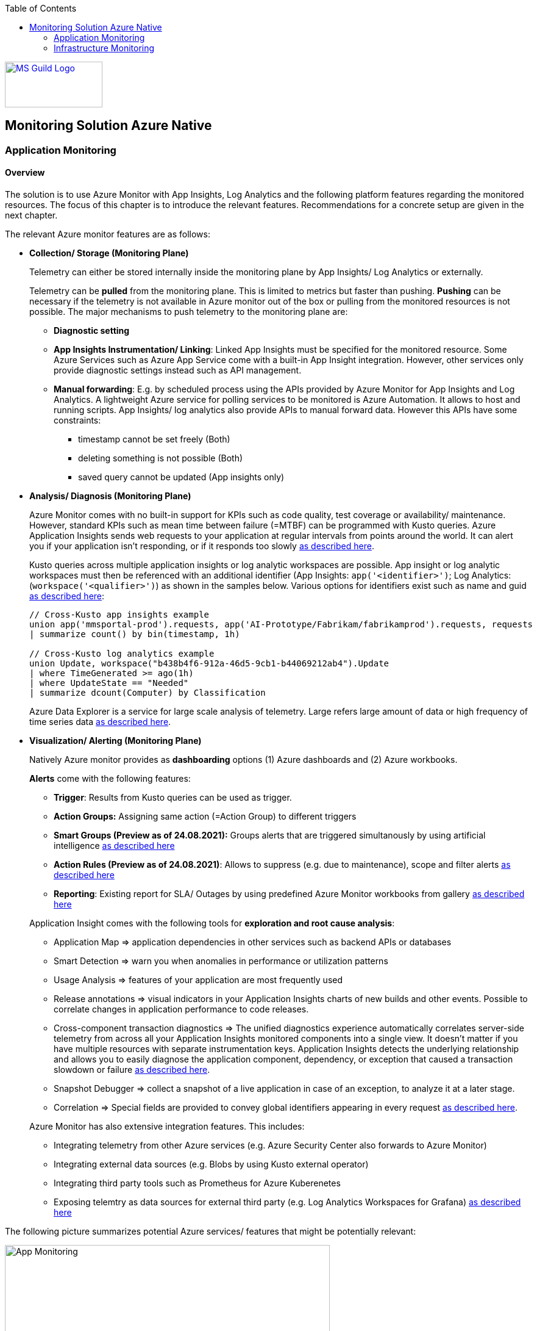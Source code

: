 //Category=Monitoring
//Platform=Azure
//Maturity level=Advanced

:toc: macro
toc::[]
:idprefix:
:idseparator: -

image::ms_guild_logo.png[MS Guild Logo, width=160, height=75, align=right, link="https://forms.office.com/Pages/ResponsePage.aspx?id=Wq6idgCfa0-V7V0z13xNYal7m2EdcFdNsyBBMUiro4NUNllHQTlPNU9QV1JRRjk3TTAwVUJCNThTRSQlQCN0PWcu"]

== Monitoring Solution Azure Native
=== Application Monitoring
==== Overview

The solution is to use Azure Monitor with App Insights, Log Analytics and the following platform features regarding the monitored resources. The focus of this chapter is to introduce the relevant features. Recommendations for a concrete setup are given in the next chapter.

The relevant Azure monitor features are as follows:

* *Collection/ Storage (Monitoring Plane)*
+
--
Telemetry can either be stored internally inside the monitoring plane by App Insights/ Log Analytics or externally.

Telemetry can be *pulled* from the monitoring plane. This is limited to metrics but faster than pushing. *Pushing* can be necessary if the telemetry is not available in Azure monitor out of the box or pulling from the monitored resources is not possible. The major mechanisms to push telemetry to the monitoring plane are:

* *Diagnostic setting*
* *App Insights Instrumentation/ Linking*: Linked App Insights must be specified for the monitored resource. Some Azure Services such as Azure App Service come with a built-in App Insight integration. However, other services only provide diagnostic settings instead such as API management.
* *Manual forwarding*: E.g. by scheduled process using the APIs provided by Azure Monitor for App Insights and Log Analytics. A lightweight Azure service for polling services to be monitored is Azure Automation. It allows to host and running scripts. 
App Insights/ log analytics also provide APIs to manual forward data. However this APIs have some constraints:

** timestamp cannot be set freely (Both)
** deleting something is not possible (Both)
** saved query cannot be updated (App insights only)
--
* *Analysis/ Diagnosis (Monitoring Plane)*
+
--
Azure Monitor comes with no built-in support for KPIs such as code quality, test coverage or availability/ maintenance. However, standard KPIs such as mean time between failure (=MTBF) can be programmed with Kusto queries.
Azure Application Insights sends web requests to your application at regular intervals from points around the world. It can alert you if your application isn't responding, or if it responds too slowly https://docs.microsoft.com/en-us/azure/azure-monitor/app/availability-alerts[as described here].

Kusto queries across multiple application insights or log analytic workspaces are possible. App insight or log analytic workspaces must then be referenced with an additional identifier (App Insights: `app('<identifier>')`; Log Analytics: (`workspace('<qualifier>')`) as shown in the samples below. Various options for identifiers exist such as name and guid https://azure.microsoft.com/en-us/blog/query-across-resources/[as described here]:
```
// Cross-Kusto app insights example
union app('mmsportal-prod').requests, app('AI-Prototype/Fabrikam/fabrikamprod').requests, requests
| summarize count() by bin(timestamp, 1h)

// Cross-Kusto log analytics example
union Update, workspace("b438b4f6-912a-46d5-9cb1-b44069212ab4").Update
| where TimeGenerated >= ago(1h)
| where UpdateState == "Needed"
| summarize dcount(Computer) by Classification
```
Azure Data Explorer is a service for large scale analysis of telemetry. Large refers large amount of data or high frequency of time series data https://iterationinsights.com/article/azure-data-explorer-3-scenarios/[as described here].  
--
* *Visualization/ Alerting (Monitoring Plane)*
+
--
Natively Azure monitor provides as *dashboarding* options (1) Azure dashboards and (2) Azure workbooks.

*Alerts* come with the following features:

** *Trigger*: Results from Kusto queries can be used as trigger.
** *Action Groups:* Assigning same action (=Action Group) to different triggers
** *Smart Groups (Preview as of 24.08.2021):* Groups alerts that are triggered simultanously by using artificial intelligence https://docs.microsoft.com/en-us/azure/azure-monitor/alerts/alerts-smartgroups-overview[as described here]
** *Action Rules (Preview as of 24.08.2021)*: Allows to suppress (e.g. due to maintenance), scope and filter alerts https://docs.microsoft.com/en-us/azure/azure-monitor/alerts/alerts-action-rules?tabs=portal[as described here]
** *Reporting*: Existing report for SLA/ Outages by using predefined Azure Monitor workbooks from gallery https://docs.microsoft.com/en-us/azure/azure-monitor/app/sla-report[as described here]

Application Insight comes with the following tools for *exploration and root cause analysis*:

** Application Map => application dependencies in other services such as backend APIs or databases
** Smart Detection => warn you when anomalies in performance or utilization patterns
** Usage Analysis => features of your application are most frequently used
** Release annotations => visual indicators in your Application Insights charts of new builds and other events. Possible to correlate changes in application performance to code releases.
** Cross-component transaction diagnostics => The unified diagnostics experience automatically correlates server-side telemetry from across all your Application Insights monitored components into a single view. It doesn't matter if you have multiple resources with separate instrumentation keys. Application Insights detects the underlying relationship and allows you to easily diagnose the application component, dependency, or exception that caused a transaction slowdown or failure https://docs.microsoft.com/en-us/azure/azure-monitor/app/transaction-diagnostics[as described here].
** Snapshot Debugger => collect a snapshot of a live application in case of an exception, to analyze it at a later stage.
** Correlation => Special fields are provided to convey global identifiers appearing in every request https://docs.microsoft.com/en-us/azure/azure-monitor/app/correlation[as described here].

Azure Monitor has also extensive integration features. This includes:

* Integrating telemetry from other Azure services (e.g. Azure Security Center also forwards to Azure Monitor)
* Integrating external data sources (e.g. Blobs by using Kusto external operator)
* Integrating third party tools such as Prometheus for Azure Kuberenetes
* Exposing telemtry as data sources for external third party (e.g. Log Analytics Workspaces for Grafana) https://docs.microsoft.com/en-us/azure/azure-monitor/partners[as described here]
--

The following picture summarizes potential Azure services/ features that might be potentially relevant: 

image::app_monitoring.png[App Monitoring,width=533px,height=277px]

==== Variations

A detailed configuration is not possible because the setup depends on the resources to be monitored and their capabilities. Therefore only guidelines are given to infer the right setup:

* *Collection/ Storage (Monitoring Plane)*
+
--
Two main decision must be made: (1) storage of telemetry and (2) push versus pull.

The number of app insights/ log analytic workspaces needs to be determined per environment. Production should be kept separate already for compliance/ resilience reasons. Dev/ test environments are rather a question mark. Subsuming dev/ test environments into a single monitoring plane is benefecial for the monitoring consumer, since he then has to check only a single place. That also means you need an additional mechanism inferring the environment for later drill down or root cause analysis. Additional custom attributes are recommended if possible. Separate App Insights/ Log Analytic instances per environment require another one for a consolidated dev/ test view.

Microsoft recommends a single app insights resource in the following cases https://docs.microsoft.com/en-us/azure/azure-monitor/app/separate-resources[as described here]:

** For application components that are deployed together. Usually developed by a single team, managed by the same set of DevOps/ITOps users.
** If it makes sense to aggregate Key Performance Indicators (KPIs) such as response durations, failure rates in dashboard etc., across all of them by default (you can choose to segment by role name in the Metrics Explorer experience).
** If there is no need to manage Azure role-based access control (Azure RBAC) differently between the application components.
** If you don’t need metrics alert criteria that are different between the components.
** If you do not need to manage continuous exports differently between the components.
** If you do not need to manage billing/quotas differently between the components.
** If it is okay to have an API key have the same access to data from all components. And 10 API keys are sufficient for the needs across all of them.
** If it is okay to have the same smart detection and work item integration settings across all roles.

Storing telemetry within the monitoring plane is easy to set up if the Azure service supports diagnostic settings or comes with app insights integration. App insights instrumentation allows extensive customization such as preprocessing. Log Analytics allows less customization out-of-the box.
Log analytics can target cheap Azure blob storage. It can be accessed with Kusto and would also eliminate the need for archiving. However, an shared access signature is required in this case which has to be renewed. Updating a saved query is only possible for Log Analytics workspace. Due to simpler setup storing the telemetry inside the monitoring plane is the recommended option.

Pull via metrics explorer is only possible for metrics but not logs. Pushing via a custom script makes sense if:

* API restrictions on monitoring plane are not a problem. E.g. not being able to set the timestamp according to original occurence.
* Tracking of UI driven actions that are not pushed automatically
* Service targets log analytic workspace but built-in limitations like filtering/ aggregations needed before ingestions in workspace

The table below compares various options:

[width="100%",cols="41%,15%,15%,16%,13%",options="header",]
|===
|  |Diagnostic Settings |App Insights Logging |Push via resource API |Metrics Explorer
|Possible per resource |(X) |(X) |X |(X)
|Telemetry Customization |Limited |High |Limited-High |Limited
|Custom Logging in executed code |  |X |  | 
|Telemetry always captured | X | (X) |X | X
|Latency |Medium |Medium |Medium |Low
|Direction |Push |Push |Push |Pull
|===

Comments:

* Option “Push via resource API” => A scheduled script that reads periodically telemetry and pushes it to monitoring plane using the Rest API
* „Telemetry always captured“ => Some resources allow multiple ways to run something e.g. via UI or programmatically. If the telemetry is always captured the way does not matter.

--
* *Visualization/ Alerting (Monitoring Plane)*
+
--
See the options below for dashboarding/ visualization:
[width="99%",cols="41%,16%,16%,12%,15%",options="header",]
|===
|  3+|Azure |Third party
|  |Workbooks |Dashboards |Power BI |Grafana
|Auto refresh in 5 Min Intervall |X  |X  |  |X
|Full screen |  |X |X |X
|Tabs |X |  |https://analyticoolblog.com/how-to-create-visual-tabs-in-power-bi-the-full-guide/[X] |https://community.grafana.com/t/tabs-in-dashboards/17061/2[X]
|Fixed Parameter lists |X |  |https://www.red-gate.com/simple-talk/sql/bi/power-bi-introduction-working-with-parameters-in-power-bi-desktop-part-4/[X] |X
|Drill down |  |  |X |X
|Additional hosting required |  |  |  |X
|Terraform Support |  |X |X |X
|===

Regarding components for logs/ metrics:

* Metrics: Pull (Metrics explorer) or push (Kusto query targeting data source) possible
* Logs: Push to monitoring plane only
* Grafana can be used for visualization via using a connector for log analytics workspace
--

==== When to use

This solution assumes that your application monitoring plane is in Azure and that your monitored resources are located in Azure.

=== Infrastructure Monitoring
==== Overview

The solution is to use Azure Monitor with Log Analytics and the following platform regarding the monitored resources. The focus of this chapter is to introduce the available features. Recommendations for a concrete setup are given in the next chapter.

The relevant Azure monitor features are as follows:

* *Data Sources/ Instrumention*
+
--
A major source for infrastructure is the health information provided by the platform. The following health information is relevant:

** Service Health Information which also includes planned downtime of the Azure platform and problems on service type level such as VMs
** Resource Health which includes health information for service instances you created

On resource level resource utilization is relevant. This includes:

** Hitting capacity limits regarding CPU/ memory
** Idle resources

Availability differs per service. They are usually exposed via metrics.
--
* *Collection/ Storage (Monitoring Plane)*
+
--
Telemetry can either be stored internally inside the monitoring plane or externally.

Telemetry can be *pulled* from the monitoring plane. This is limited to metrics but faster than pushing. *Pushing* can be necessary if the telemetry is not available in Azure monitor out of the box or pulling from the monitored resources is not possible. Pushing can be done as follows:

* *Resource diagnostic*: Useful to push resource specific telemtry.
* *Health diagnostic*: Resource Health tracks the health of your resources for specific known issues. With diagnostic settings configured on subscription level you can send that data to Log Analytics workspace. You will need to send the ResourceHealth/ Service Health categories (https://cloudadministrator.net/2021/01/13/tracking-issues-with-resource-health-and-log-analytics/[Source Health-Overall] https://docs.microsoft.com/en-us/azure/azure-monitor/essentials/activity-log-schema[Source Possible-Categories]).
--
* *Analysis/ Diagnosis (Monitoring Plane)*
+
--
Health relevant KPIs can be determined via Kusto as shown in the example below:
```
AzureActivity
// Filter only on resource health data in activity log
| where CategoryValue == 'ResourceHealth'
// dump any resource health data where the health issue was resolved. We are interested only on unhealthy data
| where ActivityStatusValue <> "Resolved"
// Column Properties has nested columns which we are parsing as json
| extend p = parse_json(Properties)
// Column the parsed Properties column is now a dynamic in column p
// We take the top level properties of column p and place them in their own columns that start with prefix Properties_
| evaluate bag_unpack(p, 'Properties_')
// We do the same for the newly created column Properties_eventProperties
| extend ep = parse_json(Properties_eventProperties)
| evaluate bag_unpack(ep, 'EventProperties_' )
// We list the unique values for column EventProperties_cause
| distinct EventProperties_cause
```
Availability of resource utilization specific KPIs depends on the monitored resources.

Kusto queries across multiple application insights or log analytic workspaces are possible (See app monitoring for details).

Log Analytics comes with the following tools for *exploration and root cause analysis*:

** *Table based access* allows you to define different permissions per log table. This is done using custom roles where you define the tables as part of the resource type https://msandbu.org/deep-dive-azure-monitor-and-log-analytics/[as described here].
** *Additional management solutions*: They have to be installed per werkspace. An example is the ITSM Connector used to automatically create incidents or work items when Alerts are created within Log Analytics. Such as System Center Service Manager or Service Now.
** *Log analytics agent managentment*: agent collects telemetry from Windows and Linux virtual machines in any cloud, on-premises machines, and those monitored by System Center Operations Manager and sends it collected data to your Log Analytics workspace in Azure Monitor. The Log Analytics agent also supports insights and other services in Azure Monitor such as VM insights, Azure Security Center, and Azure Automation https://docs.microsoft.com/en-us/azure/azure-monitor/agents/log-analytics-agent[as described here].
** *Service Map* automatically discovers application components on Windows and Linux systems and maps the communication between services. Service Map shows connections between servers, processes, inbound and outbound connection latency, and ports across any TCP-connected architecture, with no configuration required other than the installation of an agent https://docs.microsoft.com/en-us/azure/azure-monitor/vm/service-map[as described here].
--
* *Visualization/ Alerting (Monitoring Plane)*
+
--
See Application monitoring features for alerts and visualization.
--

The following picture summarizes potential Azure services/ features that might be potentially relevant: 

image::infra_monitoring.png[Infra Monitoring,width=566px,height=285px]

==== Variations

See application monitoring.

==== When to use

This solution assumes that your infrastructure monitoring plane is in Azure and that your monitored resources are located in Azure.
